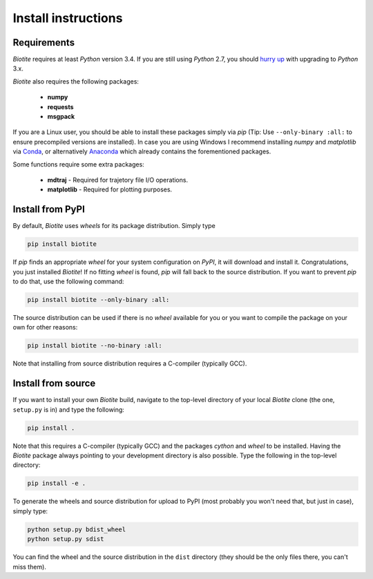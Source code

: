 .. This source code is part of the Biotite package and is distributed
   under the 3-Clause BSD License. Please see 'LICENSE.rst' for further
   information.

Install instructions
====================

Requirements
------------

*Biotite* requires at least *Python* version 3.4. If you are still using
*Python* 2.7, you should `hurry up <https://pythonclock.org/>`_ with upgrading
to *Python* 3.x.

*Biotite* also requires the following packages:

   - **numpy**
   - **requests**
   - **msgpack**

If you are a Linux user, you should be able to install these packages simply
via *pip* (Tip: Use ``--only-binary :all:`` to ensure precompiled versions are
installed).
In case you are using Windows I recommend installing *numpy* and
*matplotlib* via `Conda <https://conda.io/docs/>`_, or alternatively
`Anaconda <https://www.anaconda.com/download/>`_ which already contains the
forementioned packages.

Some functions require some extra packages:

   - **mdtraj** - Required for trajetory file I/O operations.
   - **matplotlib** - Required for plotting purposes.

Install from PyPI
-----------------

By default, *Biotite* uses *wheels* for its package distribution. Simply type

.. code-block:: none

   pip install biotite

If *pip* finds an appropriate *wheel* for your system configuration on *PyPI*,
it will download and install it. Congratulations, you just installed 
*Biotite*! If no fitting *wheel* is found, *pip* will fall back to the source
distribution. If you want to prevent *pip* to do that,
use the following command:

.. code-block:: none

   pip install biotite --only-binary :all:

The source distribution can be used if there is no *wheel* available for you or
you want to compile the package on your own for other reasons:

.. code-block:: none

   pip install biotite --no-binary :all:

Note that installing from source distribution requires a C-compiler
(typically GCC).

Install from source
-------------------

If you want to install your own *Biotite* build, navigate to the top-level
directory of your local *Biotite* clone (the one, ``setup.py`` is in) and type
the following:

.. code-block:: none

   pip install .

Note that this requires a C-compiler (typically GCC) and the packages
`cython` and `wheel` to be installed.
Having the *Biotite* package always pointing to your development directory is
also possible. Type the following in the top-level directory:

.. code-block:: none

   pip install -e .

To generate the wheels and source distribution for upload to PyPI (most
probably you won't need that, but just in case), simply type:

.. code-block:: none

   python setup.py bdist_wheel
   python setup.py sdist

You can find the wheel and the source distribution in the ``dist`` directory
(they should be the only files there, you can't miss them).


